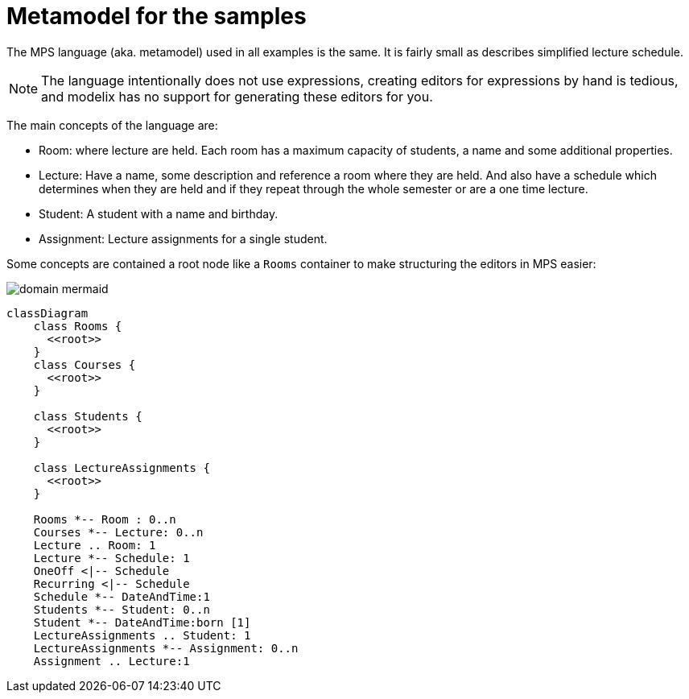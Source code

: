 = Metamodel for the samples
:navtitleshort-description.adoc: Metamodel

The MPS language (aka. metamodel) used in all examples is the same.
It is fairly small as describes simplified lecture schedule.

NOTE: The language intentionally does not use expressions, creating editors for expressions by hand is tedious, and modelix has no support for generating these editors for you.

// TODO Olekz upate, after describing uses casdes
The main concepts of the language are:

- Room: where lecture are held. Each room has a maximum capacity of students, a name and some additional properties.
- Lecture:
Have a name, some description and reference a room where they are held. And also have a schedule which determines when
they are held and if they repeat through the whole semester or are a one time lecture.
- Student:
A student with a name and birthday.
- Assignment:
Lecture assignments for a single student.

Some concepts are contained a root node like a `Rooms` container to make structuring the editors in MPS easier:


image::domain_mermaid.png[]


[source,mermaid]
--
classDiagram
    class Rooms {
      <<root>>
    }
    class Courses {
      <<root>>
    }

    class Students {
      <<root>>
    }

    class LectureAssignments {
      <<root>>
    }

    Rooms *-- Room : 0..n
    Courses *-- Lecture: 0..n
    Lecture .. Room: 1
    Lecture *-- Schedule: 1
    OneOff <|-- Schedule
    Recurring <|-- Schedule
    Schedule *-- DateAndTime:1
    Students *-- Student: 0..n
    Student *-- DateAndTime:born [1]
    LectureAssignments .. Student: 1
    LectureAssignments *-- Assignment: 0..n
    Assignment .. Lecture:1
--

